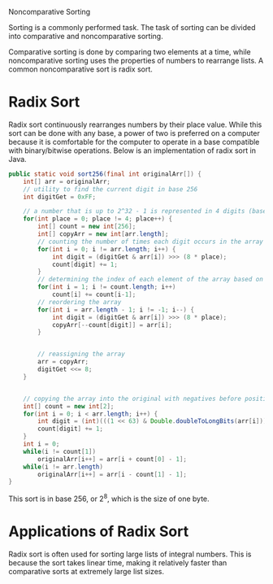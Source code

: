 Noncomparative Sorting

Sorting is a commonly performed task. The task of sorting can be divided into comparative and noncomparative sorting.

Comparative sorting is done by comparing two elements at a time, while noncomparative sorting uses the properties of numbers to rearrange lists. A common noncomparative sort is radix sort.

* Radix Sort

Radix sort continuously rearranges numbers by their place value. While this sort can be done with any base, a power of two is preferred on a computer because it is comfortable for the computer to operate in a base compatible with binary/bitwise operations. Below is an implementation of radix sort in Java.

#+BEGIN_SRC java
  public static void sort256(final int originalArr[]) {
      int[] arr = originalArr;
      // utility to find the current digit in base 256
      int digitGet = 0xFF;

      // a number that is up to 2^32 - 1 is represented in 4 digits (base 256). Another way of looking at it is that an int is 4 bytes large.
      for(int place = 0; place != 4; place++) {
          int[] count = new int[256];
          int[] copyArr = new int[arr.length];
          // counting the number of times each digit occurs in the array
          for(int i = 0; i != arr.length; i++) {
              int digit = (digitGet & arr[i]) >>> (8 * place);
              count[digit] += 1;
          }
          // determining the index of each element of the array based on the digit
          for(int i = 1; i != count.length; i++)
              count[i] += count[i-1];
          // reordering the array
          for(int i = arr.length - 1; i != -1; i--) {
              int digit = (digitGet & arr[i]) >>> (8 * place);
              copyArr[--count[digit]] = arr[i];
          }


          // reassigning the array
          arr = copyArr;
          digitGet <<= 8;
      }


      // copying the array into the original with negatives before positives
      int[] count = new int[2];
      for(int i = 0; i < arr.length; i++) {
          int digit = (int)(((1 << 63) & Double.doubleToLongBits(arr[i])) >>> (63));
          count[digit] += 1;
      }
      int i = 0;
      while(i != count[1])
          originalArr[i++] = arr[i + count[0] - 1];
      while(i != arr.length)
          originalArr[i++] = arr[i - count[1] - 1];
  }
#+END_SRC
  
This sort is in base \( 256 \), or \( 2^8 \), which is the size of one byte.

* Applications of Radix Sort

Radix sort is often used for sorting large lists of integral numbers. This is because the sort takes linear time, making it relatively faster than comparative sorts at extremely large list sizes.
